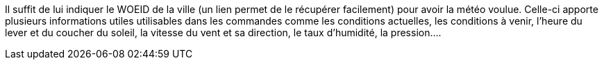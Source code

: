Il suffit de lui indiquer le WOEID de la ville (un lien permet de le récupérer facilement) pour avoir la météo voulue. Celle-ci apporte plusieurs informations utiles utilisables dans les commandes comme les conditions actuelles, les conditions à venir, l’heure du lever et du coucher du soleil, la vitesse du vent et sa direction, le taux d’humidité, la pression….
